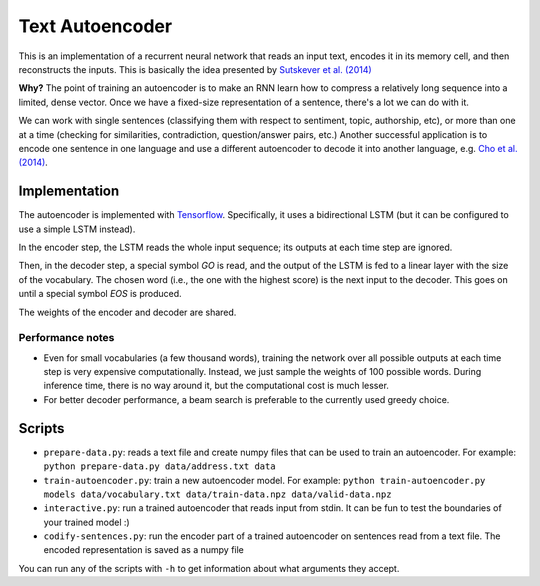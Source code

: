 Text Autoencoder
================

This is an implementation of a recurrent neural network that reads an input text, encodes it in its memory cell, and then reconstructs the inputs. This is basically the idea presented by `Sutskever et al. (2014) <https://papers.nips.cc/paper/5346-sequence-to-sequence-learning-with-neural-networks.pdf>`_

**Why?** The point of training an autoencoder is to make an RNN learn how to compress a relatively long sequence into a limited, dense vector. Once we have a fixed-size representation of a sentence, there's a lot we can do with it.

We can work with single sentences (classifying them with respect to sentiment, topic, authorship, etc), or more than one at a time (checking for similarities, contradiction, question/answer pairs, etc.) Another successful application is to encode one sentence in one language and use a different autoencoder to decode it into another language, e.g. `Cho et al. (2014) <https://arxiv.org/abs/1406.1078>`_.

Implementation
--------------

The autoencoder is implemented with `Tensorflow <http://tensorflow.org>`_. Specifically, it uses a bidirectional LSTM (but it can be configured to use a simple LSTM instead).

In the encoder step, the LSTM reads the whole input sequence; its outputs at each time step are ignored.

Then, in the decoder step, a special symbol *GO* is read, and the output of the LSTM is fed to a linear layer with the size of the vocabulary. The chosen word (i.e., the one with the highest score) is the next input to the decoder. This goes on until a special symbol *EOS* is produced.

The weights of the encoder and decoder are shared.

Performance notes
^^^^^^^^^^^^^^^^^

- Even for small vocabularies (a few thousand words), training the network over all possible outputs at each time step is very expensive computationally. Instead, we just sample the weights of 100 possible words. During inference time, there is no way around it, but the computational cost is much lesser.

- For better decoder performance, a beam search is preferable to the currently used greedy choice.

Scripts
-------

* ``prepare-data.py``: reads a text file and create numpy files that can be used to train an autoencoder. For example: ``python prepare-data.py data/address.txt data``

* ``train-autoencoder.py``: train a new autoencoder model. For example: ``python train-autoencoder.py models data/vocabulary.txt data/train-data.npz data/valid-data.npz``

* ``interactive.py``: run a trained autoencoder that reads input from stdin. It can be fun to test the boundaries of your trained model :)

* ``codify-sentences.py``: run the encoder part of a trained autoencoder on sentences read from a text file. The encoded representation is saved as a numpy file

You can run any of the scripts with ``-h`` to get information about what arguments they accept.

